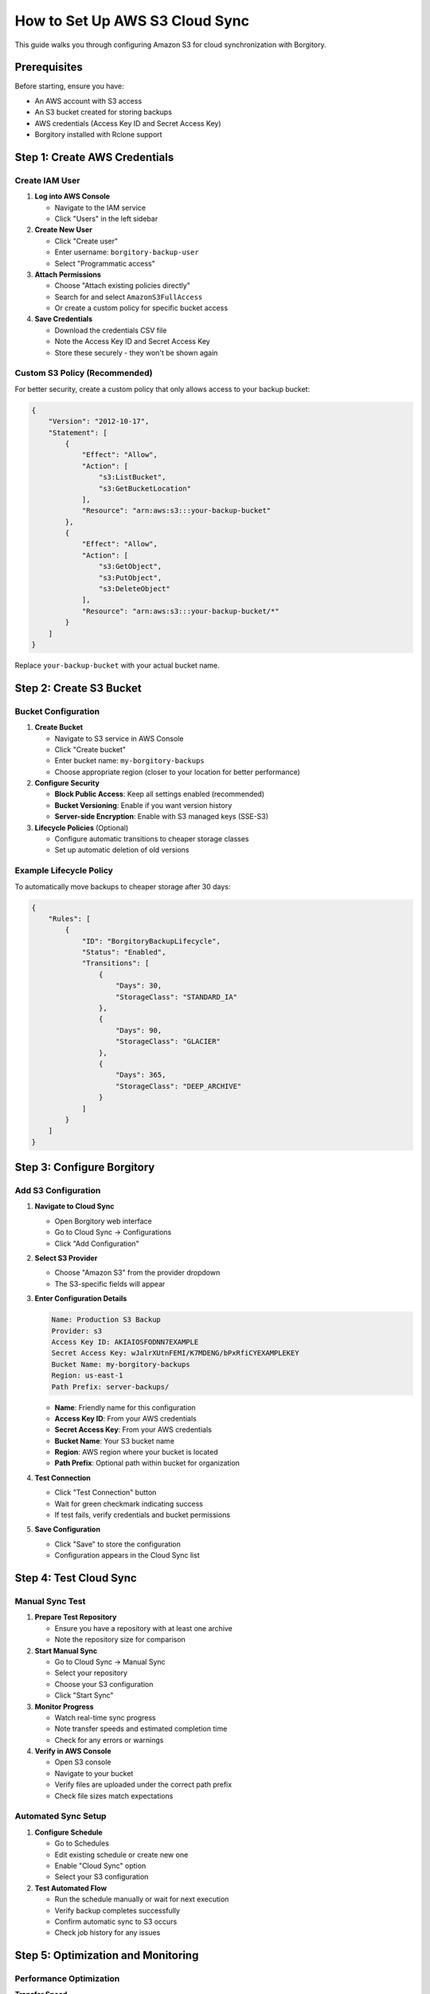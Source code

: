 How to Set Up AWS S3 Cloud Sync
================================

This guide walks you through configuring Amazon S3 for cloud synchronization with Borgitory.

Prerequisites
-------------

Before starting, ensure you have:

* An AWS account with S3 access
* An S3 bucket created for storing backups
* AWS credentials (Access Key ID and Secret Access Key)
* Borgitory installed with Rclone support

Step 1: Create AWS Credentials
------------------------------

Create IAM User
~~~~~~~~~~~~~~~

1. **Log into AWS Console**
   
   * Navigate to the IAM service
   * Click "Users" in the left sidebar

2. **Create New User**
   
   * Click "Create user"
   * Enter username: ``borgitory-backup-user``
   * Select "Programmatic access"

3. **Attach Permissions**
   
   * Choose "Attach existing policies directly"
   * Search for and select ``AmazonS3FullAccess``
   * Or create a custom policy for specific bucket access

4. **Save Credentials**
   
   * Download the credentials CSV file
   * Note the Access Key ID and Secret Access Key
   * Store these securely - they won't be shown again

Custom S3 Policy (Recommended)
~~~~~~~~~~~~~~~~~~~~~~~~~~~~~~

For better security, create a custom policy that only allows access to your backup bucket:

.. code-block:: json

   {
       "Version": "2012-10-17",
       "Statement": [
           {
               "Effect": "Allow",
               "Action": [
                   "s3:ListBucket",
                   "s3:GetBucketLocation"
               ],
               "Resource": "arn:aws:s3:::your-backup-bucket"
           },
           {
               "Effect": "Allow",
               "Action": [
                   "s3:GetObject",
                   "s3:PutObject",
                   "s3:DeleteObject"
               ],
               "Resource": "arn:aws:s3:::your-backup-bucket/*"
           }
       ]
   }

Replace ``your-backup-bucket`` with your actual bucket name.

Step 2: Create S3 Bucket
------------------------

Bucket Configuration
~~~~~~~~~~~~~~~~~~~~

1. **Create Bucket**
   
   * Navigate to S3 service in AWS Console
   * Click "Create bucket"
   * Enter bucket name: ``my-borgitory-backups``
   * Choose appropriate region (closer to your location for better performance)

2. **Configure Security**
   
   * **Block Public Access**: Keep all settings enabled (recommended)
   * **Bucket Versioning**: Enable if you want version history
   * **Server-side Encryption**: Enable with S3 managed keys (SSE-S3)

3. **Lifecycle Policies** (Optional)
   
   * Configure automatic transitions to cheaper storage classes
   * Set up automatic deletion of old versions

Example Lifecycle Policy
~~~~~~~~~~~~~~~~~~~~~~~~

To automatically move backups to cheaper storage after 30 days:

.. code-block:: json

   {
       "Rules": [
           {
               "ID": "BorgitoryBackupLifecycle",
               "Status": "Enabled",
               "Transitions": [
                   {
                       "Days": 30,
                       "StorageClass": "STANDARD_IA"
                   },
                   {
                       "Days": 90,
                       "StorageClass": "GLACIER"
                   },
                   {
                       "Days": 365,
                       "StorageClass": "DEEP_ARCHIVE"
                   }
               ]
           }
       ]
   }

Step 3: Configure Borgitory
---------------------------

Add S3 Configuration
~~~~~~~~~~~~~~~~~~~~

1. **Navigate to Cloud Sync**
   
   * Open Borgitory web interface
   * Go to Cloud Sync → Configurations
   * Click "Add Configuration"

2. **Select S3 Provider**
   
   * Choose "Amazon S3" from the provider dropdown
   * The S3-specific fields will appear

3. **Enter Configuration Details**
   
   .. code-block:: text
   
      Name: Production S3 Backup
      Provider: s3
      Access Key ID: AKIAIOSFODNN7EXAMPLE
      Secret Access Key: wJalrXUtnFEMI/K7MDENG/bPxRfiCYEXAMPLEKEY
      Bucket Name: my-borgitory-backups
      Region: us-east-1
      Path Prefix: server-backups/
   
   * **Name**: Friendly name for this configuration
   * **Access Key ID**: From your AWS credentials
   * **Secret Access Key**: From your AWS credentials
   * **Bucket Name**: Your S3 bucket name
   * **Region**: AWS region where your bucket is located
   * **Path Prefix**: Optional path within bucket for organization

4. **Test Connection**
   
   * Click "Test Connection" button
   * Wait for green checkmark indicating success
   * If test fails, verify credentials and bucket permissions

5. **Save Configuration**
   
   * Click "Save" to store the configuration
   * Configuration appears in the Cloud Sync list

Step 4: Test Cloud Sync
-----------------------

Manual Sync Test
~~~~~~~~~~~~~~~~

1. **Prepare Test Repository**
   
   * Ensure you have a repository with at least one archive
   * Note the repository size for comparison

2. **Start Manual Sync**
   
   * Go to Cloud Sync → Manual Sync
   * Select your repository
   * Choose your S3 configuration
   * Click "Start Sync"

3. **Monitor Progress**
   
   * Watch real-time sync progress
   * Note transfer speeds and estimated completion time
   * Check for any errors or warnings

4. **Verify in AWS Console**
   
   * Open S3 console
   * Navigate to your bucket
   * Verify files are uploaded under the correct path prefix
   * Check file sizes match expectations

Automated Sync Setup
~~~~~~~~~~~~~~~~~~~~

1. **Configure Schedule**
   
   * Go to Schedules
   * Edit existing schedule or create new one
   * Enable "Cloud Sync" option
   * Select your S3 configuration

2. **Test Automated Flow**
   
   * Run the schedule manually or wait for next execution
   * Verify backup completes successfully
   * Confirm automatic sync to S3 occurs
   * Check job history for any issues

Step 5: Optimization and Monitoring
-----------------------------------

Performance Optimization
~~~~~~~~~~~~~~~~~~~~~~~~

**Transfer Speed**
   * Choose S3 region closest to your server
   * Consider using S3 Transfer Acceleration for global deployments
   * Monitor bandwidth usage and adjust if needed

**Storage Costs**
   * Use lifecycle policies to transition old backups to cheaper storage
   * Monitor S3 costs in AWS billing console
   * Consider using S3 Intelligent Tiering for automatic optimization

**Compression Settings**
   * Use appropriate compression in Borgitory (lz4 for speed, lzma for size)
   * Balance compression ratio vs. upload time
   * Test different settings with your data

Monitoring and Alerts
~~~~~~~~~~~~~~~~~~~~~

**CloudWatch Metrics**
   * Set up CloudWatch alarms for unusual S3 activity
   * Monitor bucket size growth
   * Track request patterns and errors

**Borgitory Monitoring**
   * Enable push notifications for sync failures
   * Monitor sync history for patterns
   * Set up regular sync health checks

**Cost Monitoring**
   * Use AWS Cost Explorer to track S3 expenses
   * Set up billing alerts for unexpected costs
   * Review storage class distribution regularly

Troubleshooting Common Issues
-----------------------------

Connection Failures
~~~~~~~~~~~~~~~~~~~

**Invalid Credentials**
   
   .. code-block:: text
   
      Error: Access Denied (403)
   
   * Verify Access Key ID and Secret Access Key are correct
   * Check if IAM user has necessary S3 permissions
   * Ensure credentials haven't expired

**Bucket Access Issues**
   
   .. code-block:: text
   
      Error: NoSuchBucket
   
   * Verify bucket name is spelled correctly
   * Check if bucket exists in the specified region
   * Ensure bucket is in the same region as specified in configuration

**Network Issues**
   
   .. code-block:: text
   
      Error: Connection timeout
   
   * Check internet connectivity
   * Verify firewall allows HTTPS traffic to AWS
   * Consider using S3 VPC endpoints if running in AWS

Sync Failures
~~~~~~~~~~~~~

**Insufficient Permissions**
   
   * Review IAM policy attached to user
   * Ensure user has ``s3:PutObject`` permission
   * Check bucket policies don't deny access

**Storage Quota Exceeded**
   
   * Monitor S3 bucket size and costs
   * Implement lifecycle policies to manage old backups
   * Consider using different storage classes

**Large File Issues**
   
   * Rclone automatically handles multipart uploads
   * For very large repositories, consider chunking strategy
   * Monitor transfer progress and retry failed uploads

Security Best Practices
-----------------------

Credential Management
~~~~~~~~~~~~~~~~~~~~~

* Use IAM roles instead of access keys when running on EC2
* Rotate access keys regularly
* Never commit credentials to version control
* Use AWS Secrets Manager for credential storage in production

Bucket Security
~~~~~~~~~~~~~~~

* Enable bucket versioning for additional protection
* Use bucket notifications to monitor access
* Enable AWS CloudTrail for audit logging
* Consider using S3 Object Lock for compliance requirements

Network Security
~~~~~~~~~~~~~~~~

* Use VPC endpoints for private S3 access from EC2
* Enable S3 access logging for security monitoring
* Consider using AWS PrivateLink for enhanced security
* Implement least-privilege access policies

Next Steps
----------

* Set up :doc:`setup-pushover-notifications` for sync alerts
* Configure :doc:`automated-backup-workflows` with S3 integration
* Explore :doc:`multi-cloud-sync` for redundancy
* Review :doc:`performance-optimization` for better sync speeds
